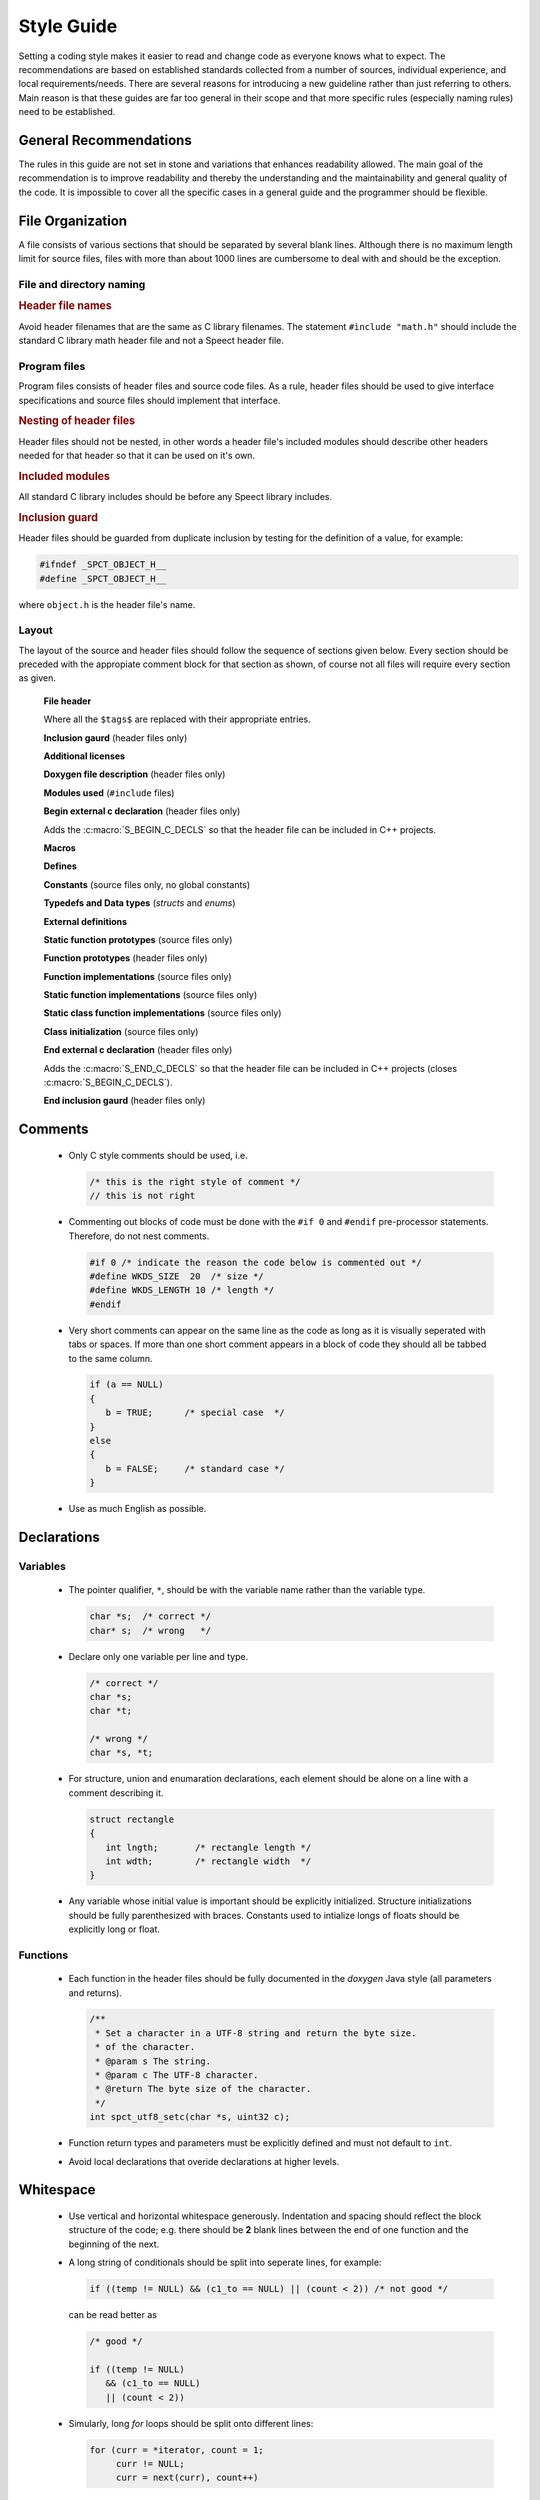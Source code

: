 .. _style_guide_topic:

.. index:: 
   single: Topic Guides; Style Guide

.. index:: ! Style Guide

===========
Style Guide
===========

Setting a coding style makes it easier to read and change code as
everyone knows what to expect. The recommendations are based on
established standards collected from a number of sources, individual
experience, and local requirements/needs. There are several reasons
for introducing a new guideline rather than just referring to
others. Main reason is that these guides are far too general in their
scope and that more specific rules (especially naming rules) need to
be established.


General Recommendations
=======================

The rules in this guide are not set in stone and variations that
enhances readability allowed. The main goal of the recommendation is
to improve readability and thereby the understanding and the
maintainability and general quality of the code. It is impossible to
cover all the specific cases in a general guide and the programmer
should be flexible.


File Organization
=================

A file consists of various sections that should be separated by
several blank lines. Although there is no maximum length limit for
source files, files with more than about 1000 lines are cumbersome to
deal with and should be the exception.


File and directory naming
-------------------------

.. rubric:: Header file names

Avoid header filenames that are the same as C library filenames. The
statement ``#include "math.h"`` should include the standard C library
math header file and not a Speect header file.

.. todo:: math.h ? :-)


.. todo:: directory naming


Program files
-------------

Program files consists of header files and source code files. As a
rule, header files should be used to give interface
specifications and source files should implement that interface.


.. rubric:: Nesting of header files

Header files should not be nested, in other words a header file's
included modules should describe other headers needed for that header
so that it can be used on it's own.


.. rubric:: Included modules 

All standard C library includes should be before any Speect library
includes.


.. rubric:: Inclusion guard

Header files should be guarded from duplicate inclusion by testing for
the definition of a value, for example:

.. code-block:: c

   #ifndef _SPCT_OBJECT_H__
   #define _SPCT_OBJECT_H__

where ``object.h`` is the header file's name.


Layout
------

The layout of the source and header files should follow the sequence
of sections given below. Every section should be preceded with the
appropiate comment block for that section as shown, of course not all
files will require every section as given.

      **File header**

      .. literalinclude:: layout_example.h
         :language: c
	 :lines: 1-16

      Where all the ``$tags$`` are replaced with their appropriate entries.

    
      **Inclusion gaurd** (header files only)

      .. literalinclude:: layout_example.h
         :language: c
	 :lines: 18-19


      **Additional licenses**

      .. literalinclude:: layout_example.h
         :language: c
	 :lines: 22-27


      **Doxygen file description** (header files only)

      .. literalinclude:: layout_example.h
         :language: c
	 :lines: 30-33


      **Modules used** (``#include`` files)

      .. literalinclude:: layout_example.h
         :language: c
	 :lines: 36-40


      **Begin external c declaration** (header files only)

      .. literalinclude:: layout_example.h
         :language: c
	 :lines: 43-48

      Adds the :c:macro:`S_BEGIN_C_DECLS` so that the header file can
      be included in C++ projects.


      **Macros**

      .. literalinclude:: layout_example.h
         :language: c
	 :lines: 51-55


      **Defines**

      .. literalinclude:: layout_example.h
         :language: c
	 :lines: 58-62


      **Constants** (source files only, no global constants) 

      .. literalinclude:: layout_example.h
         :language: c
	 :lines: 65-69


      **Typedefs and Data types** (*structs* and *enums*)

      .. literalinclude:: layout_example.h
         :language: c
	 :lines: 72-76


      **External definitions**

      .. literalinclude:: layout_example.h
         :language: c
	 :lines: 79-83


      **Static function prototypes**  (source files only)

      .. literalinclude:: layout_example.h
         :language: c
	 :lines: 86-90


      **Function prototypes**  (header files only)

      .. literalinclude:: layout_example.h
         :language: c
	 :lines: 93-97


      **Function implementations**  (source files only)

      .. literalinclude:: layout_example.h
         :language: c
	 :lines: 100-104


      **Static function implementations**  (source files only)

      .. literalinclude:: layout_example.h
         :language: c
	 :lines: 107-111


      **Static class function implementations**  (source files only)

      .. literalinclude:: layout_example.h
         :language: c
	 :lines: 114-117


      **Class initialization**  (source files only)

      .. literalinclude:: layout_example.h
         :language: c
	 :lines: 121-125


      **End external c declaration** (header files only)

      .. literalinclude:: layout_example.h
         :language: c
	 :lines: 128-133

      Adds the :c:macro:`S_END_C_DECLS` so that the header file can
      be included in C++ projects (closes :c:macro:`S_BEGIN_C_DECLS`).


      **End inclusion gaurd** (header files only)

      .. literalinclude:: layout_example.h
         :language: c
	 :lines: 136-136

Comments
========

	* Only C style comments should be used, i.e.

	  .. code-block:: c

	     /* this is the right style of comment */
	     // this is not right


	* Commenting out blocks of code must be done with the ``#if 0`` and
	  ``#endif`` pre-processor statements. Therefore, do not nest comments.

	  .. code-block:: c

	     #if 0 /* indicate the reason the code below is commented out */
	     #define WKDS_SIZE  20  /* size */
	     #define WKDS_LENGTH 10 /* length */
	     #endif


	* Very short comments can appear on the same line as the code as long as
	  it is visually seperated with tabs or spaces. If more than one short
	  comment appears in a block of code they should all be tabbed to the
	  same column.

	  .. code-block:: c

	     if (a == NULL)
	     {
	     	b = TRUE;      /* special case  */
	     }
	     else
	     {
	     	b = FALSE;     /* standard case */
	     }

	* Use as much English as possible.


Declarations
============

Variables
---------

	* The pointer qualifier, ``*``, should be with the variable name rather than the variable type.

	  .. code-block:: c
	    
	     char *s;  /* correct */
	     char* s;  /* wrong   */


	* Declare only one variable per line and type.

	  .. code-block:: c

	     /* correct */
	     char *s;
	     char *t;

	     /* wrong */
	     char *s, *t;

	* For structure, union and enumaration declarations, each
          element should be alone on a line with a comment describing
          it.

	  .. code-block:: c
	  
	     struct rectangle
	     {
		int lngth;       /* rectangle length */
		int wdth;        /* rectangle width  */
	     }

	* Any variable whose initial value is important should be
	  explicitly initialized. Structure initializations should be
	  fully parenthesized with braces. Constants used to
	  intialize longs of floats should be explicitly long or
	  float.


Functions
---------

	* Each function in the header files should be fully documented
          in the *doxygen* Java style (all parameters and returns).

	  .. code-block:: c

	     /**
 	      * Set a character in a UTF-8 string and return the byte size.
	      * of the character.
	      * @param s The string.
	      * @param c The UTF-8 character.
	      * @return The byte size of the character.
	      */
	     int spct_utf8_setc(char *s, uint32 c);


	* Function return types and parameters must be explicitly
          defined and must not default to ``int``.

	* Avoid local declarations that overide declarations at
          higher levels.


Whitespace
==========

	* Use vertical and horizontal whitespace
	  generously. Indentation and spacing should reflect the block
	  structure of the code; e.g. there should be **2** blank lines
	  between the end of one function and the beginning of the
	  next.

	* A long string of conditionals should be split into seperate lines, for example:

	  .. code-block:: c
	     
	     if ((temp != NULL) && (c1_to == NULL) || (count < 2)) /* not good */

	  can be read better as

	  .. code-block:: c

	     /* good */

	     if ((temp != NULL)
	     	&& (c1_to == NULL)
		|| (count < 2))

	* Simularly, long *for* loops should be split onto different lines:

	  .. code-block:: c

	     for (curr = *iterator, count = 1;
	     	  curr != NULL;
		  curr = next(curr), count++)

	* Add whitespaces between variables and operators.

	  .. code-block:: c

	     c=(lnw*3)/(tmp+4);       	/* wrong */
	     c = (lnw * 3) / (tmp + 4); /* good  */

	* Keywords that are followed by expressions in parentheses
	  should be seperated from the left paranthesis by a blank
	  (the ``sizeof`` operator is an exception). Blanks should appear
	  after commas in argument lists to help seperate the
	  arguments visually.

Statements
==========


Simple Statements
-----------------

	* The null body of a *for* or *while* loop should be alone on a
	  line and commented so that it is clear that the null body is
	  intentional and not missing code.

	  .. code-block:: c
	  
	     while ((*dest)++ = (*src)++)
	     	   ; /* VOID */


	* Do not default the test for ``NULL``.

	  .. code-block:: c

	     if (f != NULL)

	  is more readable than

	  .. code-block:: c
	  
	     if (f)


Indent Style
------------

The indent style is the indentation style used on compound
statements. A compound statement is a list of statements enclosed by
braces. There are many common ways of formatting braces. The one used
in the Speect library is known as the *Allman* style as defined by
Wikipedia Indent Style_. The style can be activated in *Emacs cc-mode*
with::

	(c-mode . "bsd")

and has a tabstop of 4 spaces. For example:

.. code-block:: c

   if (x == NULL)
   {
       tmp--;
       if (tmp == 0)
       {
           cnt--;
	   if (cnt == 0)
	   {
	       break;
	   }
	   else
	   {
	       cnt--;
	   }
       }
   }


Naming Conventions
==================

The reasons for using a naming convention include the following are to
reduce the effort needed to understand the source code and to enhance
source code appearance.

General naming rules
--------------------

	* **Use sensible, descriptive names.**
	  Do not use short cryptic names or names based on internal
	  jokes. It shall be easy to type a name without looking up
	  how it is spelt.  Exception: Loop variables and variables
	  with a small scope (less than 20 lines) may have short names
	  to save space if the purpose of that variable is obvious.

	* **Only use english names.**
	  It is confusing when mixing languages for names. English is
	  the preferred language because of its spread in the software
	  market and because most libraries used already use English.

	* **Variables with a large scope shall have long names, variables with a small scope can have short names.** 
	  Scratch variables used for temporary storage or indices are
	  best kept short. A programmer reading such variables shall
	  be able to assume that its value is not used outside a few
	  lines of code. Common scratch variables for integers are ``i``,
	  ``j``, ``k``, ``m``, ``n`` and for characters ``c`` and ``d``.

	* **Use name prefixes for identifiers declared in different modules.** 
	  This avoids name clashes. 

	* **No names with leading and trailing underscores.**
	  Names with leading and trailing underscores are reserved for
          system purposes and should not be used for any user-created
          names.


Speect naming rules
-------------------

The Speect library naming rules can be broken up into the following sections:

    
.. rubric:: Data types

================  ======    =======    ==================
Data type         Prefix    Postfix    Example
================  ======    =======    ==================
typedef           s\_                  s_hash_element
struct            s\_                  s_hash_element
union             s\_                  s_hash_element
enum              s\_                  s_hash_element
function pointer  s\_       \_fp       s_list_free_fp
object            S                    SMapHashTable
class             S         Class      SMapHashTableClass
================  ======    =======    ==================

Class and object names shall begin with an upper case letter and words
shall begin with an upper case letter ("CamelCase").


.. rubric:: Defines

=================  ======  ==============
Define             Prefix  Example
=================  ======  ==============
Macro              S\_     S_MALLOC
Constant           S\_     S_PI
=================  ======  ==============


.. rubric:: Functions

=====================   ======================================================================   ======  =========================
Function                Format                                                                   Prefix  Example
=====================   ======================================================================   ======  =========================
Speect private/static   Underscore "_" between each word                                         \_s\_   _s_load_voice_data_config
Private/static          Underscore "_" between each word                                         \_      _find_name
Speect global/extern    Underscore "_" between each word                                         s\_     s_list_index
Global/extern           Underscore "_" between each word                                                 name_finder
Speect class methods    Start with object/class name, capitialize first character of each word   S       SItemLastDaughter
=====================   ======================================================================   ======  =========================

Class method names shall begin with the class's object name, for
example ``SItem``, and the method shall begin with an upper case
letter and words shall begin with an upper case letter ("CamelCase"),
for example the "last daughter" method of ``SItem`` is named
``SItemLastDaughter``.



.. _Style: http://en.wikipedia.org/wiki/Indent_style#Allman_style
